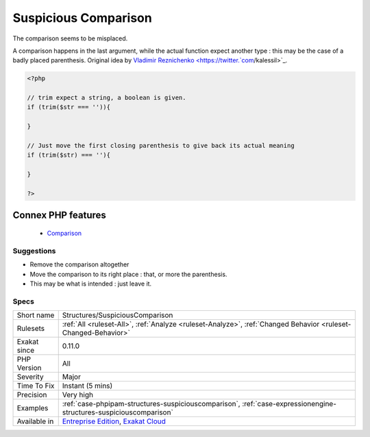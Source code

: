 .. _structures-suspiciouscomparison:


.. _suspicious-comparison:

Suspicious Comparison
+++++++++++++++++++++

.. meta::
	:description:
		Suspicious Comparison: The comparison seems to be misplaced.
	:twitter:card: summary_large_image
	:twitter:site: @exakat
	:twitter:title: Suspicious Comparison
	:twitter:description: Suspicious Comparison: The comparison seems to be misplaced
	:twitter:creator: @exakat
	:twitter:image:src: https://www.exakat.io/wp-content/uploads/2020/06/logo-exakat.png
	:og:image: https://www.exakat.io/wp-content/uploads/2020/06/logo-exakat.png
	:og:title: Suspicious Comparison
	:og:type: article
	:og:description: The comparison seems to be misplaced
	:og:url: https://exakat.readthedocs.io/en/latest/Reference/Rules/Suspicious Comparison.html
	:og:locale: en

.. raw:: html


	<script type="application/ld+json">{"@context":"https:\/\/schema.org","@graph":[{"@type":"WebPage","@id":"https:\/\/php-tips.readthedocs.io\/en\/latest\/Reference\/Rules\/Structures\/SuspiciousComparison.html","url":"https:\/\/php-tips.readthedocs.io\/en\/latest\/Reference\/Rules\/Structures\/SuspiciousComparison.html","name":"Suspicious Comparison","isPartOf":{"@id":"https:\/\/www.exakat.io\/"},"datePublished":"Fri, 10 Jan 2025 09:46:18 +0000","dateModified":"Fri, 10 Jan 2025 09:46:18 +0000","description":"The comparison seems to be misplaced","inLanguage":"en-US","potentialAction":[{"@type":"ReadAction","target":["https:\/\/exakat.readthedocs.io\/en\/latest\/Suspicious Comparison.html"]}]},{"@type":"WebSite","@id":"https:\/\/www.exakat.io\/","url":"https:\/\/www.exakat.io\/","name":"Exakat","description":"Smart PHP static analysis","inLanguage":"en-US"}]}</script>

The comparison seems to be misplaced.

A comparison happens in the last argument, while the actual function expect another type : this may be the case of a badly placed parenthesis.
Original idea by `Vladimir Reznichenko <https://twitter.`com <https://www.php.net/com>`_/kalessil>`_.

.. code-block:: php
   
   <?php
   
   // trim expect a string, a boolean is given.
   if (trim($str === '')){
   
   }
   
   // Just move the first closing parenthesis to give back its actual meaning
   if (trim($str) === ''){
   
   }
   
   ?>
Connex PHP features
-------------------

  + `Comparison <https://php-dictionary.readthedocs.io/en/latest/dictionary/comparison.ini.html>`_


Suggestions
___________

* Remove the comparison altogether
* Move the comparison to its right place : that, or more the parenthesis.
* This may be what is intended : just leave it.




Specs
_____

+--------------+-------------------------------------------------------------------------------------------------------------------------+
| Short name   | Structures/SuspiciousComparison                                                                                         |
+--------------+-------------------------------------------------------------------------------------------------------------------------+
| Rulesets     | :ref:`All <ruleset-All>`, :ref:`Analyze <ruleset-Analyze>`, :ref:`Changed Behavior <ruleset-Changed-Behavior>`          |
+--------------+-------------------------------------------------------------------------------------------------------------------------+
| Exakat since | 0.11.0                                                                                                                  |
+--------------+-------------------------------------------------------------------------------------------------------------------------+
| PHP Version  | All                                                                                                                     |
+--------------+-------------------------------------------------------------------------------------------------------------------------+
| Severity     | Major                                                                                                                   |
+--------------+-------------------------------------------------------------------------------------------------------------------------+
| Time To Fix  | Instant (5 mins)                                                                                                        |
+--------------+-------------------------------------------------------------------------------------------------------------------------+
| Precision    | Very high                                                                                                               |
+--------------+-------------------------------------------------------------------------------------------------------------------------+
| Examples     | :ref:`case-phpipam-structures-suspiciouscomparison`, :ref:`case-expressionengine-structures-suspiciouscomparison`       |
+--------------+-------------------------------------------------------------------------------------------------------------------------+
| Available in | `Entreprise Edition <https://www.exakat.io/entreprise-edition>`_, `Exakat Cloud <https://www.exakat.io/exakat-cloud/>`_ |
+--------------+-------------------------------------------------------------------------------------------------------------------------+


